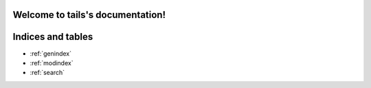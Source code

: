 .. tails documentation master file, created by
   sphinx-quickstart on Fri Jul  5 22:38:37 2024.
   You can adapt this file completely to your liking, but it should at least
   contain the root `toctree` directive.

Welcome to tails's documentation!
=================================

.. autosummary::
   :toctree: 
   :template: custom-module.rst
   :recursive:

   tails

.. autosummary::
   :toctree: 
   :template: custom-module.rst
   :recursive:

   integration


Indices and tables
==================

* :ref:`genindex`
* :ref:`modindex`
* :ref:`search`
